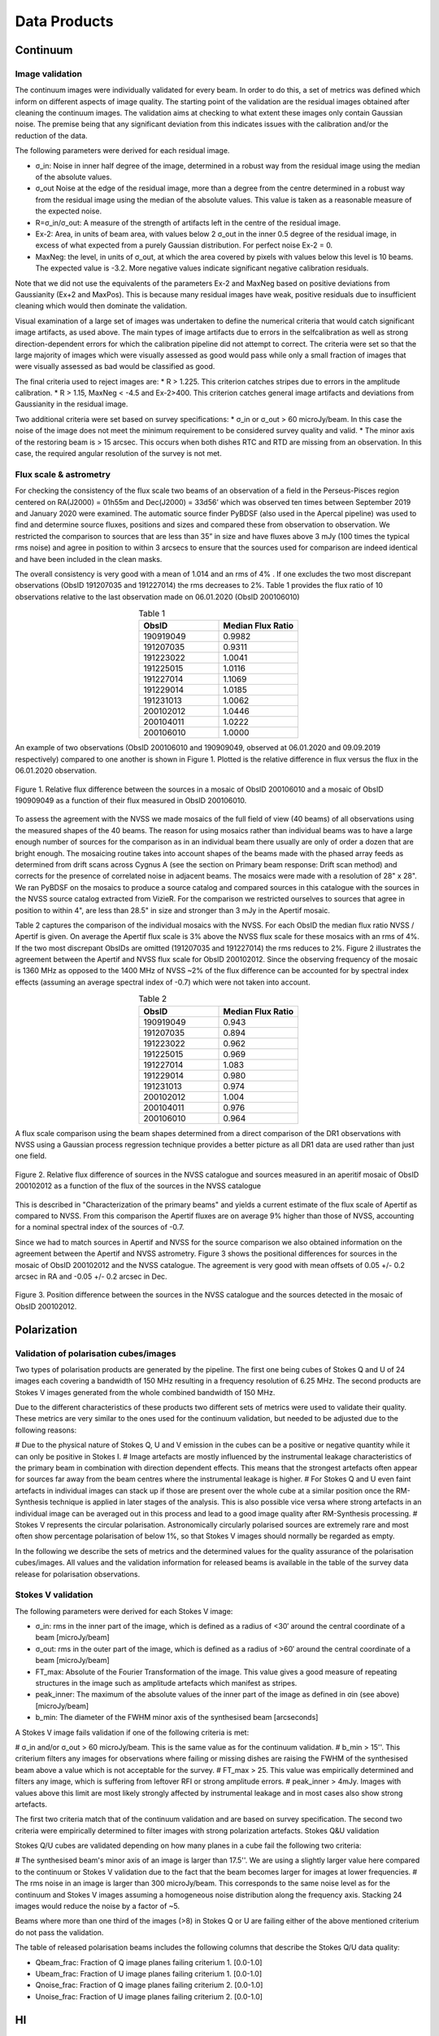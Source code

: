 Data Products
===============

Continuum
#########

Image validation
****************
The continuum images were individually validated for every beam. In order to do this, a set of metrics was defined which inform on different aspects of image quality. The starting point of the validation are the residual images obtained after cleaning the continuum images. The validation aims at checking to what extent these images only contain Gaussian noise. The premise being that any significant deviation from this indicates issues with the calibration and/or the reduction of the data.

The following parameters were derived for each residual image.

* σ_in: Noise in inner half degree of the image, determined in a robust way from the residual image using the median of the absolute values.
* σ_out Noise at the edge of the residual image, more than a degree from the centre  determined in a robust way from the residual image using the median of the absolute values. This value is taken as a reasonable measure of the expected noise.
* R=σ_in/σ_out: A measure of the strength of artifacts left in the centre of the residual image.
* Ex-2:  Area, in units of beam area, with values below 2 σ_out in the inner 0.5 degree of the residual image, in excess of what expected from a purely Gaussian distribution. For perfect noise Ex-2 = 0.
* MaxNeg: the level, in units of σ_out, at which the area covered by pixels with values below this level is 10 beams. The expected value is -3.2. More negative values indicate significant negative calibration residuals.

Note that we did not use the equivalents of the parameters Ex-2 and MaxNeg based on positive deviations from Gaussianity (Ex+2 and MaxPos). This is because many residual images have weak, positive residuals due to insufficient cleaning which would then dominate the validation.

Visual examination of a large set of images was undertaken to define the numerical criteria that would catch significant image artifacts, as used above. The main types of image artifacts due to errors in the selfcalibration as well as strong direction-dependent errors for which the calibration pipeline did not attempt to correct. The criteria were set so that the large majority of images which were visually assessed as good would pass while only a small fraction of images that were visually assessed as bad would be classified as good.

The final criteria used to reject images are:
* R > 1.225. This criterion catches stripes due to errors in the amplitude calibration.
* R > 1.15, MaxNeg < -4.5 and Ex-2>400. This criterion catches general image artifacts and deviations from Gaussianity in the residual image.

Two additional criteria were set based on survey specifications:
* σ_in or σ_out  > 60 microJy/beam. In this case the noise of the image does not meet the  minimum requirement to be considered survey quality and valid.
* The minor axis of the restoring beam is > 15 arcsec. This occurs when both dishes RTC and RTD are missing from an observation. In this case, the required angular resolution of the survey is not met.

Flux scale & astrometry
***********************
For checking the consistency of the flux scale two beams of an observation of a field in the Perseus-Pisces region centered on RA(J2000) = 01h55m and Dec(J2000) = 33d56’ which was observed ten times between September 2019 and January 2020 were examined. The automatic source finder PyBDSF (also used in the Apercal pipeline) was used to find and determine source fluxes, positions and sizes and compared these from observation to observation. We restricted the comparison to sources that are less than 35” in size and have fluxes above 3 mJy (100 times the typical rms noise)  and agree in position to within 3 arcsecs to ensure that the sources used for comparison are indeed identical and have been included in the clean masks.

The overall consistency is very good with a mean of 1.014 and an rms of 4% . If one excludes the two most discrepant observations (ObsID 191207035 and 191227014) the rms decreases to 2%. Table 1 provides the flux ratio of 10 observations relative to the last observation made on 06.01.2020 (ObsID 200106010)

.. csv-table:: Table 1
  :align: center
  :header: "ObsID", "Median Flux Ratio"
  :widths: 20, 20

  190919049, 0.9982
  191207035, 0.9311
  191223022,  1.0041
  191225015,  1.0116
  191227014,  1.1069
  191229014,  1.0185
  191231013,  1.0062
  200102012,  1.0446
  200104011,  1.0222
  200106010,  1.0000

An example of two observations (ObsID 200106010 and 190909049, observed at 06.01.2020 and 09.09.2019 respectively) compared to one another is shown in Figure 1. Plotted is the relative difference in flux versus the flux in the 06.01.2020 observation.

.. figure:: images/flux_cmp_1.png
  :align: center
  :width: 400
  :alt: Relative flux error

  Figure 1. Relative flux difference between the sources in a mosaic of ObsID 200106010 and a mosaic of ObsID 190909049 as a function of their flux measured in ObsID 200106010.

To assess the agreement with the NVSS we made mosaics of the full field of view (40 beams) of all observations using the measured shapes of the 40 beams. The reason for using mosaics rather than individual beams was to have a large enough number of sources for the comparison as in an individual beam there usually are only of order a dozen that are bright enough. The mosaicing routine takes into account shapes of the beams made with the phased array feeds as determined from drift scans across Cygnus A (see the section on Primary beam response: Drift scan method) and corrects for the presence of correlated noise in adjacent beams. The mosaics were made with a resolution of 28" x 28". We ran PyBDSF on the mosaics to produce a source catalog and compared sources in this catalogue with the sources in the NVSS source catalog extracted from VizieR. For the comparison we restricted ourselves to sources that agree in position to within 4", are less than 28.5" in size and stronger than 3 mJy in the Apertif mosaic.

Table 2 captures the comparison of the individual mosaics with the NVSS. For each ObsID the median flux ratio NVSS / Apertif is given. On average the Apertif flux scale is 3% above the NVSS flux scale for these mosaics with an rms of 4%. If the two most discrepant ObsIDs are omitted (191207035 and 191227014) the rms reduces to 2%. Figure 2 illustrates the agreement between the Apertif and NVSS flux scale for ObsID 200102012. Since the observing frequency of the mosaic is 1360 MHz as opposed to the 1400 MHz of NVSS ~2% of the flux difference can be accounted for by spectral index effects (assuming an average spectral index of -0.7) which were not taken into account.

.. csv-table:: Table 2
  :align: center
  :header: "ObsID", "Median Flux Ratio"
  :widths: 20, 20

  190919049, 0.943
  191207035, 0.894
  191223022, 0.962
  191225015, 0.969
  191227014, 1.083
  191229014, 0.980
  191231013, 0.974
  200102012, 1.004
  200104011, 0.976
  200106010, 0.964

A flux scale comparison using the beam shapes determined from a direct comparison of the DR1 observations with NVSS using a Gaussian process regression technique provides a better picture as all DR1 data are used rather than just one field.

.. figure:: images/flux_cmp_2.png
  :align: center
  :width: 400
  :alt: Relative flux error

  Figure 2. Relative flux difference of sources in the NVSS catalogue and sources measured in an aperitif mosaic of ObsID 200102012 as a function of the flux of the sources in the NVSS catalogue

This is described in "Characterization of the primary beams" and yields a current estimate of the flux scale of Apertif as compared to NVSS. From this comparison the Apertif fluxes are on average 9% higher than those of NVSS, accounting for a nominal spectral index of the sources of -0.7.

Since we had to match sources in Apertif and NVSS for the source comparison we also obtained information on the agreement between the Apertif and NVSS astrometry. Figure 3 shows the positional differences for sources in the mosaic of ObsID 200102012 and the NVSS catalogue. The agreement is very good with mean offsets of 0.05 +/- 0.2  arcsec in RA and -0.05 +/- 0.2  arcsec in Dec.

.. figure:: images/flux_cmp_3.png
  :align: center
  :width: 400
  :alt: Relative flux error

  Figure 3. Position difference between the sources in the NVSS catalogue and the sources detected in the mosaic of ObsID 200102012.

Polarization
#############

Validation of polarisation cubes/images
***************************************

Two types of polarisation products are generated by the pipeline. The first one being cubes of Stokes Q and U of 24 images each covering a bandwidth of 150 MHz resulting in a frequency resolution of 6.25 MHz. The second products are Stokes V images generated from the whole combined bandwidth of 150 MHz.

Due to the different characteristics of these products two different sets of metrics were used to validate their quality. These metrics are very similar to the ones used for the continuum validation, but needed to be adjusted due to the following reasons:

# Due to the physical nature of Stokes Q, U and V emission in the cubes can be a positive or negative quantity while it can only be positive in Stokes I.
# Image artefacts are mostly influenced by the instrumental leakage characteristics of the primary beam in combination with direction dependent effects. This means that the strongest artefacts often appear for sources far away from the beam centres where the instrumental leakage is higher.
# For Stokes Q and U even faint artefacts in individual images can stack up if those are present over the whole cube at a similar position once the RM-Synthesis technique is applied in later stages of the analysis. This is also possible vice versa where strong artefacts in an individual image can be averaged out in this process and lead to a good image quality after RM-Synthesis processing.
# Stokes V represents the circular polarisation. Astronomically circularly polarised sources are extremely rare and most often show percentage polarisation of below 1%, so that Stokes V images should normally be regarded as empty.

In the following we describe the sets of metrics and the determined values for the quality assurance of the polarisation cubes/images. All values and the validation information for released beams is available in the table of the survey data release for polarisation observations.

Stokes V validation
********************
The following parameters were derived for each Stokes V  image:

* σ_in: rms in the inner part of the image, which is defined as a radius of <30′ around the central coordinate of a beam [microJy/beam]
* σ_out: rms in the outer part of the image, which is defined as a radius of >60′ around the central coordinate of a beam [microJy/beam]
* FT_max: Absolute of the Fourier Transformation of the image. This value gives a good measure of repeating structures in the image such as amplitude artefacts which manifest as stripes.
* peak_inner: The maximum of the absolute values of the inner part of the image as defined in σin (see above) [microJy/beam]
* b_min: The diameter of the FWHM minor axis of the synthesised beam [arcseconds]

A Stokes V image fails validation if one of the following criteria is met:

# σ_in and/or σ_out > 60 microJy/beam. This is the same value as for the continuum validation.
# b_min > 15''. This criterium filters any images for observations where failing or missing dishes are raising the FWHM of the synthesised beam above a value which is not acceptable for the survey.
# FT_max > 25. This value was empirically determined and filters any image, which is suffering from leftover RFI or strong amplitude errors.
# peak_inner > 4mJy. Images with values above this limit are most likely strongly affected by instrumental leakage and in most cases also show strong artefacts.

The first two criteria match that of the continuum validation and are based on survey specification. The second two criteria were empirically determined to filter images with strong polarization artefacts.
Stokes Q&U validation

Stokes Q/U cubes are validated depending on how many planes in a cube fail the following two criteria:

# The synthesised beam's minor axis of an image is larger than 17.5''. We are using a slightly larger value here compared to the continuum or Stokes V validation due to the fact that the beam becomes larger for images at lower frequencies.
# The rms noise in an image is larger than 300 microJy/beam. This corresponds to the same noise level as for the continuum and Stokes V images assuming a homogeneous noise distribution along the frequency axis. Stacking 24 images would reduce the noise by a factor of ~5.

Beams where more than one third of the images (>8) in Stokes Q or U are failing either of the above mentioned criterium do not pass the validation.

The table of released polarisation beams includes the following columns that describe the Stokes Q/U data quality:

* Qbeam_frac: Fraction of Q image planes failing criterium 1. [0.0-1.0]

* Ubeam_frac: Fraction of U image planes failing criterium 1. [0.0-1.0]

* Qnoise_frac: Fraction of Q image planes failing criterium 2. [0.0-1.0]

* Unoise_frac: Fraction of U image planes failing criterium 2. [0.0-1.0]

HI
####
Cube Validation
***************
The quality of the HI line data was validated in multiple steps. We concentrate the analysis on cubes 0, 1, and 2 (see Table 2 in the "Available data products" document for the frequency ranges of the cubes), as the quality of cube 3 always followed that of cube 2 due to both of them being in adjacent low-RFI frequency ranges.

As a first step all cubes 0, 1, and 2 where the average rms noise was larger than 3 mJy/beam were rejected. Inspection of the cubes showed that such large noise values always indicates the presence of major artefacts in the cube.

We then constructed noise histograms for cubes 0, 1 and 2 of each observation and beam combination. We made no attempt to flag any sources prior to determining the noise histogram. The HI cubes are mostly empty (i.e. consist of noise pixels) and real sources have no discernible effect on the histogram. The only exception is that all cubes 0 were blanked below 1310 MHz to remove the impact of residual RFI at these frequencies.

We also extracted representative channels as well as position-velocity slices from each cube. The cubes of 14 observations (~550 cubes) were inspected by eye for the presence of artefacts and to gauge the impact and effect of data artefacts on the noise histograms.

Artefacts generally fell in two categories: due to imperfect continuum subtraction and due to imperfect sub-bands, which we discuss in turn.

* **Continuum subtraction artefacts**

Continuum subtraction artefacts (and with it the presence of residual grating rings) add broad wings with extreme positive and negative values to the noise histogram. Trial and error showed that these wings could be robustly detected by quantifying the fraction fex of the total number of pixels with an absolute value flux value >6.75σ where σ is the standard rms noise in the cube. While adding wings of extreme value pixels to the histogram, these artefacts in general do not affect the Gaussian shape of the central part of the histogram (i.e., at low σ values).

* **Sub-band artefacts**

The presence of sub-bands with lower quality (i.e., a higher noise) manifests itself not by wings of extreme pixels but by a systematic change in the shape of the histogram through the addition of "shoulders" to the histogram (lower kurtosis). Trial and error showed that the presence of these features were best detected by comparing the rms width of the histogram with that at the level of 0.8 percent of the maximum of the histogram. We define the parameter  p0.8 or the ratio of this 0.8 percent width and the rms.

We compared our "good", "bad" or "OK" rankings as determined by eye for the 14 observations with the corresponding fex and p0.8 values.  This is illustrated in Figure 1 where we show the distribution of all cubes 2 in the  fex-p0.8 plane with the cubes which we inspected by eye color coded to indicate their quality ranking.

"Good" cubes, i.e., those with no or very minor artefacts, were concentrated in a small part of parameter space obeying the following criteria:

* rms < 3 mJy/beam
* log(fex) < -5.30
* p0.8 < 0.25 fex + 5.875

A second criterion defines cubes of OK quality, containing some minor artefacts. This consists of cubes meeting the following conditions:

* rms < 3 mJy/beam
* -5.30 < log(fex) < -4.52
* p0.8 < 0.5 fex + 7.2

The upper limit of -4.52 of the second condition is not a hard limit and a slightly different value could also have been chosen. We found however that the values used here give a good compromise in minimizing the number of false qualifications of “OK” cubes

Cubes not obeying any of these two sets of criteria were considered “bad”.
Using these conditions we defined for all cubes 0, 1 and 2 a subset of good and OK cubes. Cube 3 in all cases follows the quality designation of cube 2.

Figure 5 shows the noise histograms and a representative channel map and position velocity slice for each of the three quality categories.

Whether a cube is part of the data release is determined by the quality criteria of the corresponding continuum image. This is described in more detail in the document “Released processed data products”. The quality of each cube and the metrics used to determine that quality are included in the VO table describing the released HI observations (see "User interfaces").

.. figure:: images/cube2_points_paper.png
  :align: center
  :width: 400
  :alt: Relative flux error

  Figure 4. Distribution of cubes 2 of all beams in the fex-p0.8 plane (grey points). Overplotted are quality assessments of the beams of 14 observations. Good cubes are indicated by green points, OK by orange points and bad cubes by red points. The blue lines indicate the regions where cubes are considered good (left region) or OK (right region).

.. figure:: images/qa_overview.png
  :align: center
  :width: 400
  :alt: Relative flux error

  Figure 5. Examples of the three quality classes used for the HI quality assessment. The top row shows an example of a "good" observation (Obsid 200202012, beam 17, cube 2), the middle one an "OK" observation (Obsid 200202012, beam 33, cube 2) and the bottom one a "bad" observation (Obsid 200202012, beam 20, cube 2). The columns show, from left to right, the noise histogram, an extract of the central velocity channel, and a position-velocity diagram through the center of the cube. In the plots in the left column the short horizontal line at the top indicates the rms. The two dotted vertical lines indicate the ±6.75 x rms values. The "good" observation in the top row shows hardly any artefacts and a Gaussian noise histogram. The "OK" observation in the middle row shows a minor continuum subtraction artefact (which in turn causes somewhat extended wings to the noise histogram). The "bad" observation in the bottom row shows major continuum subtraction artefacts, resulting in a very non-Gaussian histogram.

External comparison
********************

In order to further validate the line cubes, we performed preliminary source finding and cleaning of a subset of cubes using SoFiA-2 (Source Finding Application; Serra et al. 2015, https://github.com/SoFiA-Admin/SoFiA-2). Full details of this procedure are supplied in Hess et al. (in prep).

Comparison to ALFALFA
----------------------
We compared the properties of HI detections in Apertif with the properties of HI detections in the ALFALFA catalogue (Haynes et al. 2018). We created a source catalogue with SoFiA and cross matched the detected sources with the ALFALFA catalogue. In 21 fields that overlap in the footprint of both surveys, we found 479 matching sources. Out of these, 336 sources were found in data cubes with "good" quality, 39 in data cubes with "OK" quality and 104 were found in "bad" quality data cubes. The results of the comparison are shown in figures 6 and 7. The color coding of these figures reflects the quality of the data cube in which the sources were identified with blue for "good", green for "OK" and orange for "bad".

Overall the properties of the Apertif detections agree well with the ALFALFA detections. There are some sources that have smaller line widths (w20) than the ALFALFA sources. This is likely connected to the flagging of 3 channels out of every 64 because of the strong dropoff in response (See “Aliasing” in “System notes”). Cubes 0, 1, and 2 have every three channels averaged together. Combined with the flagging of three channels out of every 64, this means that every 22nd channel in these cubes has no signal, and there are channels with ⅓ nominal sensitivity (periodicity of 42 and 21 channels) and ⅔ nominal sensitivity (periodicity of 63 channels). These flagged or partially flagged channels can result in a source being spectrally separated into two different detections. This then also results in smaller line widths for these sources. Another reason for the smaller line widths in Apertif can be extended emission detected in ALFALFA that gets filtered out by the interferometry.

.. figure:: images/comparison_v4_val.png
  :align: center
  :width: 400
  :alt: Relative flux error

  Figure 6. Comparing the properties of overlapping Apertif and ALFALFA sources. First panel\: systemic velocity, second panel\: W20 line width, third panel\: integrated flux. The different colored markers represent sources detected in “good” (G), “OK” (O), and “bad” (B) quality HI data cubes.

.. figure:: images/histograms_with_val.png
  :align: center
  :width: 400
  :alt: Relative flux error

  Figure 7. Distribution of the difference in systemic velocity, W20 and integrated flux between Apertif and ALFALFA detections. The colors represent detections in “good” (G), “OK” (O), and “bad” (B) quality HI data cubes.
